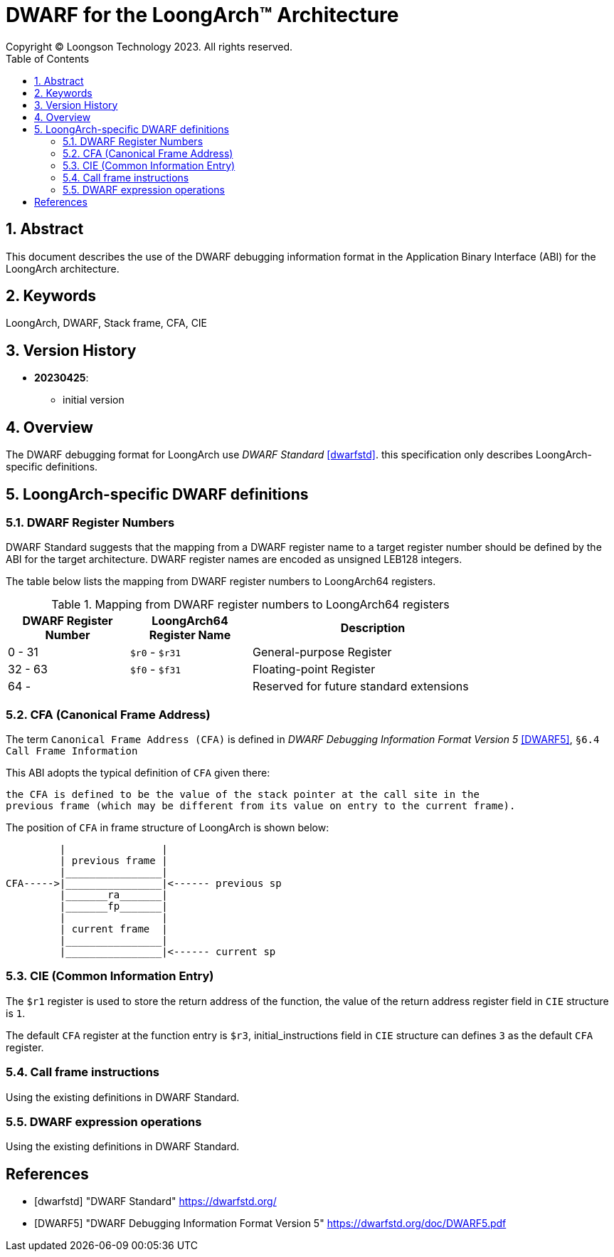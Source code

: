 = DWARF for the LoongArch™ Architecture
Copyright © Loongson Technology 2023. All rights reserved.
:doctype: article
:toc: left
:sectnums:

== Abstract

This document describes the use of the DWARF debugging information format
in the Application Binary Interface (ABI) for the LoongArch architecture.

== Keywords

LoongArch, DWARF, Stack frame, CFA, CIE

== Version History

- **20230425**:

    * initial version

== Overview

The DWARF debugging format for LoongArch use _DWARF Standard_ <<dwarfstd>>.
this specification only describes LoongArch-specific definitions.

== LoongArch-specific DWARF definitions

=== DWARF Register Numbers

DWARF Standard suggests that the mapping from a DWARF register name to a
target register number should be defined by the ABI for the target architecture. 
DWARF register names are encoded as unsigned LEB128 integers.

The table below lists the mapping from DWARF register numbers to LoongArch64
registers.

.Mapping from DWARF register numbers to LoongArch64 registers
[%header,cols="2,2,^4"]
[width=80%]
|===
| DWARF Register Number | LoongArch64 Register Name | Description

| 0 -  31               | `$r0` - `$r31`            | General-purpose Register 
| 32 - 63               | `$f0` - `$f31`            | Floating-point Register     
| 64 -                  |                           | Reserved for future standard extensions
|===


=== CFA (Canonical Frame Address)

The term `Canonical Frame Address (CFA)` is defined in _DWARF Debugging Information Format Version 5_ <<DWARF5>>, `§6.4 Call Frame Information`

This ABI adopts the typical definition of `CFA` given there:

  the CFA is defined to be the value of the stack pointer at the call site in the
  previous frame (which may be different from its value on entry to the current frame).

The position of `CFA` in frame structure of LoongArch is shown below:

           |                |
           | previous frame |
           |________________|
  CFA----->|________________|<------ previous sp
           |_______ra_______|
           |_______fp_______|      
           |                |
           | current frame  |
           |________________|
           |________________|<------ current sp


=== CIE (Common Information Entry)

The `$r1` register is used to store the return address of the function, 
the value of the return address register field in `CIE` structure is `1`. 

The default `CFA` register at the function entry is `$r3`, initial_instructions
field in `CIE` structure can defines `3` as the default `CFA` register.

=== Call frame instructions

Using the existing definitions in DWARF Standard.


=== DWARF expression operations

Using the existing definitions in DWARF Standard.


[bibliography]
== References

* [[[dwarfstd]]] "DWARF Standard"
https://dwarfstd.org/

* [[[DWARF5]]] "DWARF Debugging Information Format Version 5"
https://dwarfstd.org/doc/DWARF5.pdf


